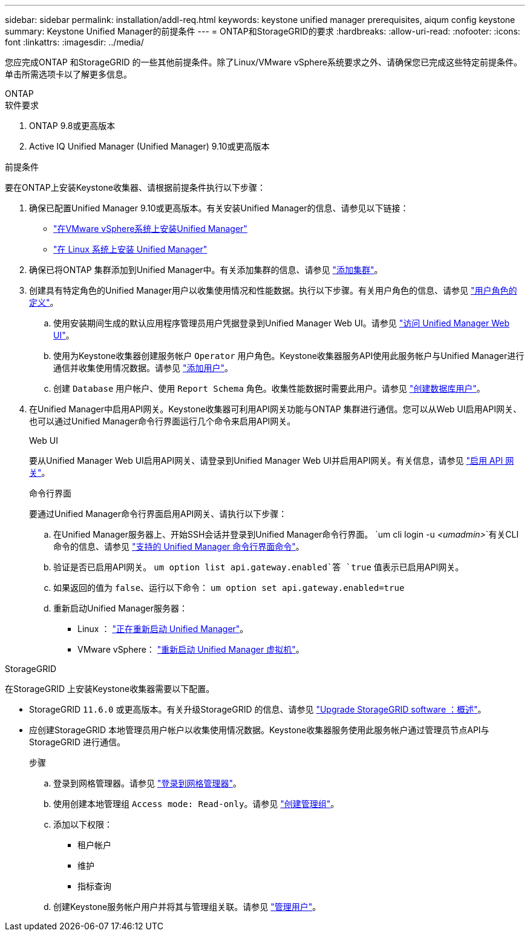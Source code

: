 ---
sidebar: sidebar 
permalink: installation/addl-req.html 
keywords: keystone unified manager prerequisites, aiqum config keystone 
summary: Keystone Unified Manager的前提条件 
---
= ONTAP和StorageGRID的要求
:hardbreaks:
:allow-uri-read: 
:nofooter: 
:icons: font
:linkattrs: 
:imagesdir: ../media/


[role="lead"]
您应完成ONTAP 和StorageGRID 的一些其他前提条件。除了Linux/VMware vSphere系统要求之外、请确保您已完成这些特定前提条件。单击所需选项卡以了解更多信息。

[role="tabbed-block"]
====
.ONTAP
--
.软件要求
. ONTAP 9.8或更高版本
. Active IQ Unified Manager (Unified Manager) 9.10或更高版本


.前提条件
要在ONTAP上安装Keystone收集器、请根据前提条件执行以下步骤：

. 确保已配置Unified Manager 9.10或更高版本。有关安装Unified Manager的信息、请参见以下链接：
+
** https://docs.netapp.com/us-en/active-iq-unified-manager/install-vapp/concept_requirements_for_installing_unified_manager.html["在VMware vSphere系统上安装Unified Manager"^]
** https://docs.netapp.com/us-en/active-iq-unified-manager/install-linux/concept_requirements_for_install_unified_manager.html["在 Linux 系统上安装 Unified Manager"^]


. 确保已将ONTAP 集群添加到Unified Manager中。有关添加集群的信息、请参见 https://docs.netapp.com/us-en/active-iq-unified-manager/config/task_add_clusters.html["添加集群"^]。
. 创建具有特定角色的Unified Manager用户以收集使用情况和性能数据。执行以下步骤。有关用户角色的信息、请参见 https://docs.netapp.com/us-en/active-iq-unified-manager/config/reference_definitions_of_user_roles.html["用户角色的定义"^]。
+
.. 使用安装期间生成的默认应用程序管理员用户凭据登录到Unified Manager Web UI。请参见 https://docs.netapp.com/us-en/active-iq-unified-manager/config/task_access_unified_manager_web_ui.html["访问 Unified Manager Web UI"^]。
.. 使用为Keystone收集器创建服务帐户 `Operator` 用户角色。Keystone收集器服务API使用此服务帐户与Unified Manager进行通信并收集使用情况数据。请参见 https://docs.netapp.com/us-en/active-iq-unified-manager/config/task_add_users.html["添加用户"^]。
.. 创建 `Database` 用户帐户、使用 `Report Schema` 角色。收集性能数据时需要此用户。请参见 https://docs.netapp.com/us-en/active-iq-unified-manager/config/task_create_database_user.html["创建数据库用户"^]。


. 在Unified Manager中启用API网关。Keystone收集器可利用API网关功能与ONTAP 集群进行通信。您可以从Web UI启用API网关、也可以通过Unified Manager命令行界面运行几个命令来启用API网关。
+
.Web UI
要从Unified Manager Web UI启用API网关、请登录到Unified Manager Web UI并启用API网关。有关信息，请参见 https://docs.netapp.com/us-en/active-iq-unified-manager/config/concept_api_gateway.html["启用 API 网关"^]。

+
.命令行界面
要通过Unified Manager命令行界面启用API网关、请执行以下步骤：

+
.. 在Unified Manager服务器上、开始SSH会话并登录到Unified Manager命令行界面。
`um cli login -u _<umadmin>_`有关CLI命令的信息、请参见 https://docs.netapp.com/us-en/active-iq-unified-manager/events/reference_supported_unified_manager_cli_commands.html["支持的 Unified Manager 命令行界面命令"^]。
.. 验证是否已启用API网关。
`um option list api.gateway.enabled`答 `true` 值表示已启用API网关。
.. 如果返回的值为 `false`、运行以下命令：
`um option set api.gateway.enabled=true`
.. 重新启动Unified Manager服务器：
+
*** Linux ： https://docs.netapp.com/us-en/active-iq-unified-manager/install-linux/task_restart_unified_manager.html["正在重新启动 Unified Manager"^]。
*** VMware vSphere： https://docs.netapp.com/us-en/active-iq-unified-manager/install-vapp/task_restart_unified_manager_virtual_machine.html["重新启动 Unified Manager 虚拟机"^]。






--
.StorageGRID
--
在StorageGRID 上安装Keystone收集器需要以下配置。

* StorageGRID `11.6.0` 或更高版本。有关升级StorageGRID 的信息、请参见 link:https://docs.netapp.com/us-en/storagegrid-116/upgrade/index.html["Upgrade StorageGRID software ：概述"^]。
* 应创建StorageGRID 本地管理员用户帐户以收集使用情况数据。Keystone收集器服务使用此服务帐户通过管理员节点API与StorageGRID 进行通信。
+
.步骤
.. 登录到网格管理器。请参见 https://docs.netapp.com/us-en/storagegrid-116/admin/signing-in-to-grid-manager.html["登录到网格管理器"^]。
.. 使用创建本地管理组 `Access mode: Read-only`。请参见 https://docs.netapp.com/us-en/storagegrid-116/admin/managing-admin-groups.html#create-an-admin-group["创建管理组"^]。
.. 添加以下权限：
+
*** 租户帐户
*** 维护
*** 指标查询


.. 创建Keystone服务帐户用户并将其与管理组关联。请参见 https://docs.netapp.com/us-en/storagegrid-116/admin/managing-users.html["管理用户"]。




--
====